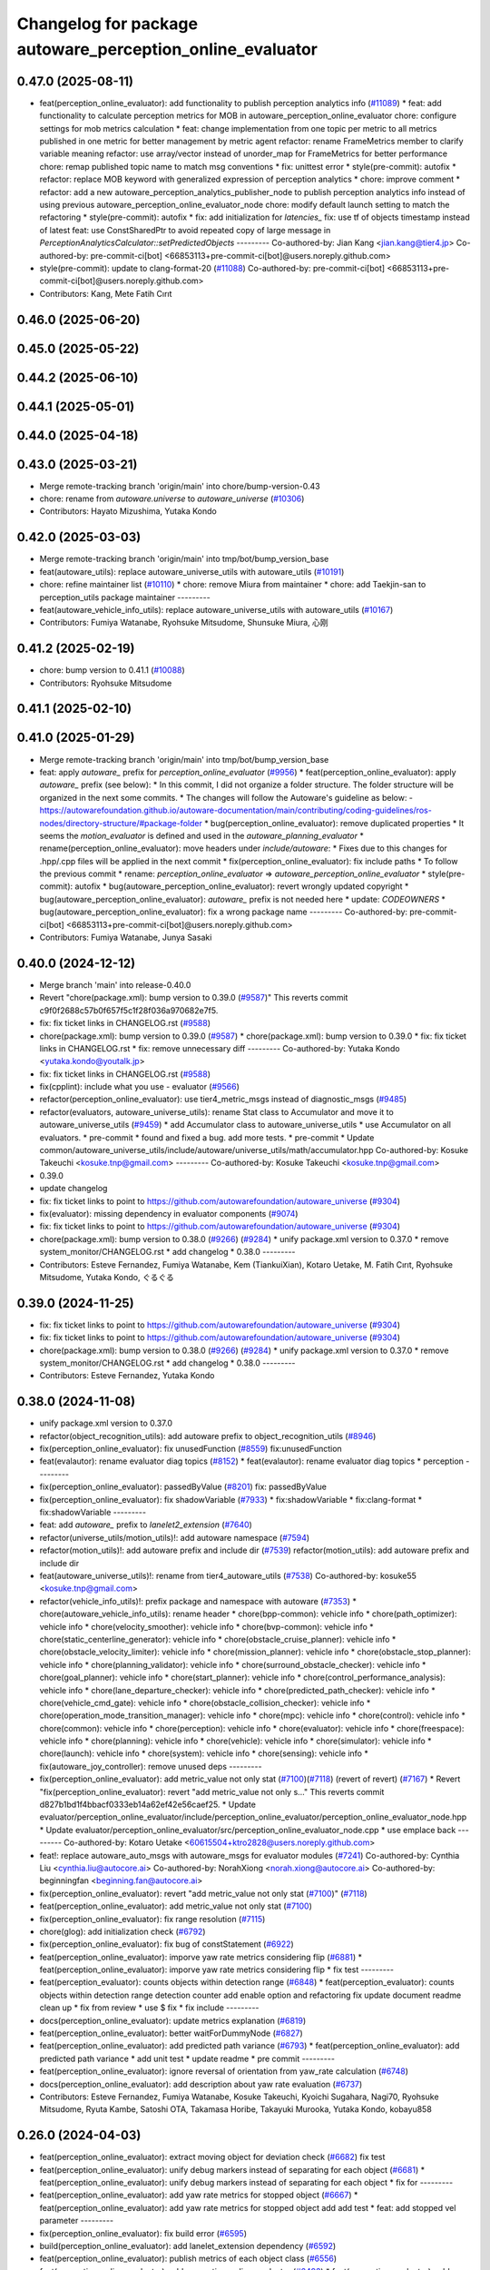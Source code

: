^^^^^^^^^^^^^^^^^^^^^^^^^^^^^^^^^^^^^^^^^^^^^^^^^^^^^^^^^^
Changelog for package autoware_perception_online_evaluator
^^^^^^^^^^^^^^^^^^^^^^^^^^^^^^^^^^^^^^^^^^^^^^^^^^^^^^^^^^

0.47.0 (2025-08-11)
-------------------
* feat(perception_online_evaluator): add functionality to publish perception analytics info (`#11089 <https://github.com/autowarefoundation/autoware_universe/issues/11089>`_)
  * feat: add functionality to calculate perception metrics for MOB in autoware_perception_online_evaluator
  chore: configure settings for mob metrics calculation
  * feat: change implementation from one topic per metric to all metrics published in one metric for better management by metric agent
  refactor: rename FrameMetrics member to clarify variable meaning
  refactor: use array/vector instead of unorder_map for FrameMetrics for better performance
  chore: remap published topic name to match msg conventions
  * fix: unittest error
  * style(pre-commit): autofix
  * refactor: replace MOB keyword with generalized expression of perception analytics
  * chore: improve comment
  * refactor: add a new autoware_perception_analytics_publisher_node to publish perception analytics info instead of using previous autoware_perception_online_evaluator_node
  chore: modify default launch setting to match the refactoring
  * style(pre-commit): autofix
  * fix: add initialization for `latencies\_`
  fix: use tf of objects timestamp instead of latest
  feat: use ConstSharedPtr to avoid repeated copy of large message in `PerceptionAnalyticsCalculator::setPredictedObjects`
  ---------
  Co-authored-by: Jian Kang <jian.kang@tier4.jp>
  Co-authored-by: pre-commit-ci[bot] <66853113+pre-commit-ci[bot]@users.noreply.github.com>
* style(pre-commit): update to clang-format-20 (`#11088 <https://github.com/autowarefoundation/autoware_universe/issues/11088>`_)
  Co-authored-by: pre-commit-ci[bot] <66853113+pre-commit-ci[bot]@users.noreply.github.com>
* Contributors: Kang, Mete Fatih Cırıt

0.46.0 (2025-06-20)
-------------------

0.45.0 (2025-05-22)
-------------------

0.44.2 (2025-06-10)
-------------------

0.44.1 (2025-05-01)
-------------------

0.44.0 (2025-04-18)
-------------------

0.43.0 (2025-03-21)
-------------------
* Merge remote-tracking branch 'origin/main' into chore/bump-version-0.43
* chore: rename from `autoware.universe` to `autoware_universe` (`#10306 <https://github.com/autowarefoundation/autoware_universe/issues/10306>`_)
* Contributors: Hayato Mizushima, Yutaka Kondo

0.42.0 (2025-03-03)
-------------------
* Merge remote-tracking branch 'origin/main' into tmp/bot/bump_version_base
* feat(autoware_utils): replace autoware_universe_utils with autoware_utils  (`#10191 <https://github.com/autowarefoundation/autoware_universe/issues/10191>`_)
* chore: refine maintainer list (`#10110 <https://github.com/autowarefoundation/autoware_universe/issues/10110>`_)
  * chore: remove Miura from maintainer
  * chore: add Taekjin-san to perception_utils package maintainer
  ---------
* feat(autoware_vehicle_info_utils): replace autoware_universe_utils with autoware_utils (`#10167 <https://github.com/autowarefoundation/autoware_universe/issues/10167>`_)
* Contributors: Fumiya Watanabe, Ryohsuke Mitsudome, Shunsuke Miura, 心刚

0.41.2 (2025-02-19)
-------------------
* chore: bump version to 0.41.1 (`#10088 <https://github.com/autowarefoundation/autoware_universe/issues/10088>`_)
* Contributors: Ryohsuke Mitsudome

0.41.1 (2025-02-10)
-------------------

0.41.0 (2025-01-29)
-------------------
* Merge remote-tracking branch 'origin/main' into tmp/bot/bump_version_base
* feat: apply `autoware\_` prefix for `perception_online_evaluator` (`#9956 <https://github.com/autowarefoundation/autoware_universe/issues/9956>`_)
  * feat(perception_online_evaluator): apply `autoware\_` prefix (see below):
  * In this commit, I did not organize a folder structure.
  The folder structure will be organized in the next some commits.
  * The changes will follow the Autoware's guideline as below:
  - https://autowarefoundation.github.io/autoware-documentation/main/contributing/coding-guidelines/ros-nodes/directory-structure/#package-folder
  * bug(perception_online_evaluator): remove duplicated properties
  * It seems the `motion_evaluator` is defined and used in the `autoware_planning_evaluator`
  * rename(perception_online_evaluator): move headers under `include/autoware`:
  * Fixes due to this changes for .hpp/.cpp files will be applied in the next commit
  * fix(perception_online_evaluator): fix include paths
  * To follow the previous commit
  * rename: `perception_online_evaluator` => `autoware_perception_online_evaluator`
  * style(pre-commit): autofix
  * bug(autoware_perception_online_evaluator): revert wrongly updated copyright
  * bug(autoware_perception_online_evaluator): `autoware\_` prefix is not needed here
  * update: `CODEOWNERS`
  * bug(autoware_perception_online_evaluator): fix a wrong package name
  ---------
  Co-authored-by: pre-commit-ci[bot] <66853113+pre-commit-ci[bot]@users.noreply.github.com>
* Contributors: Fumiya Watanabe, Junya Sasaki

0.40.0 (2024-12-12)
-------------------
* Merge branch 'main' into release-0.40.0
* Revert "chore(package.xml): bump version to 0.39.0 (`#9587 <https://github.com/autowarefoundation/autoware_universe/issues/9587>`_)"
  This reverts commit c9f0f2688c57b0f657f5c1f28f036a970682e7f5.
* fix: fix ticket links in CHANGELOG.rst (`#9588 <https://github.com/autowarefoundation/autoware_universe/issues/9588>`_)
* chore(package.xml): bump version to 0.39.0 (`#9587 <https://github.com/autowarefoundation/autoware_universe/issues/9587>`_)
  * chore(package.xml): bump version to 0.39.0
  * fix: fix ticket links in CHANGELOG.rst
  * fix: remove unnecessary diff
  ---------
  Co-authored-by: Yutaka Kondo <yutaka.kondo@youtalk.jp>
* fix: fix ticket links in CHANGELOG.rst (`#9588 <https://github.com/autowarefoundation/autoware_universe/issues/9588>`_)
* fix(cpplint): include what you use - evaluator (`#9566 <https://github.com/autowarefoundation/autoware_universe/issues/9566>`_)
* refactor(perception_online_evaluator): use tier4_metric_msgs instead of diagnostic_msgs (`#9485 <https://github.com/autowarefoundation/autoware_universe/issues/9485>`_)
* refactor(evaluators, autoware_universe_utils): rename Stat class to Accumulator and move it to autoware_universe_utils (`#9459 <https://github.com/autowarefoundation/autoware_universe/issues/9459>`_)
  * add Accumulator class to autoware_universe_utils
  * use Accumulator on all evaluators.
  * pre-commit
  * found and fixed a bug. add more tests.
  * pre-commit
  * Update common/autoware_universe_utils/include/autoware/universe_utils/math/accumulator.hpp
  Co-authored-by: Kosuke Takeuchi <kosuke.tnp@gmail.com>
  ---------
  Co-authored-by: Kosuke Takeuchi <kosuke.tnp@gmail.com>
* 0.39.0
* update changelog
* fix: fix ticket links to point to https://github.com/autowarefoundation/autoware_universe (`#9304 <https://github.com/autowarefoundation/autoware_universe/issues/9304>`_)
* fix(evaluator): missing dependency in evaluator components (`#9074 <https://github.com/autowarefoundation/autoware_universe/issues/9074>`_)
* fix: fix ticket links to point to https://github.com/autowarefoundation/autoware_universe (`#9304 <https://github.com/autowarefoundation/autoware_universe/issues/9304>`_)
* chore(package.xml): bump version to 0.38.0 (`#9266 <https://github.com/autowarefoundation/autoware_universe/issues/9266>`_) (`#9284 <https://github.com/autowarefoundation/autoware_universe/issues/9284>`_)
  * unify package.xml version to 0.37.0
  * remove system_monitor/CHANGELOG.rst
  * add changelog
  * 0.38.0
  ---------
* Contributors: Esteve Fernandez, Fumiya Watanabe, Kem (TiankuiXian), Kotaro Uetake, M. Fatih Cırıt, Ryohsuke Mitsudome, Yutaka Kondo, ぐるぐる

0.39.0 (2024-11-25)
-------------------
* fix: fix ticket links to point to https://github.com/autowarefoundation/autoware_universe (`#9304 <https://github.com/autowarefoundation/autoware_universe/issues/9304>`_)
* fix: fix ticket links to point to https://github.com/autowarefoundation/autoware_universe (`#9304 <https://github.com/autowarefoundation/autoware_universe/issues/9304>`_)
* chore(package.xml): bump version to 0.38.0 (`#9266 <https://github.com/autowarefoundation/autoware_universe/issues/9266>`_) (`#9284 <https://github.com/autowarefoundation/autoware_universe/issues/9284>`_)
  * unify package.xml version to 0.37.0
  * remove system_monitor/CHANGELOG.rst
  * add changelog
  * 0.38.0
  ---------
* Contributors: Esteve Fernandez, Yutaka Kondo

0.38.0 (2024-11-08)
-------------------
* unify package.xml version to 0.37.0
* refactor(object_recognition_utils): add autoware prefix to object_recognition_utils (`#8946 <https://github.com/autowarefoundation/autoware_universe/issues/8946>`_)
* fix(perception_online_evaluator): fix unusedFunction (`#8559 <https://github.com/autowarefoundation/autoware_universe/issues/8559>`_)
  fix:unusedFunction
* feat(evalautor): rename evaluator diag topics (`#8152 <https://github.com/autowarefoundation/autoware_universe/issues/8152>`_)
  * feat(evalautor): rename evaluator diag topics
  * perception
  ---------
* fix(perception_online_evaluator): passedByValue (`#8201 <https://github.com/autowarefoundation/autoware_universe/issues/8201>`_)
  fix: passedByValue
* fix(perception_online_evaluator): fix shadowVariable (`#7933 <https://github.com/autowarefoundation/autoware_universe/issues/7933>`_)
  * fix:shadowVariable
  * fix:clang-format
  * fix:shadowVariable
  ---------
* feat: add `autoware\_` prefix to `lanelet2_extension` (`#7640 <https://github.com/autowarefoundation/autoware_universe/issues/7640>`_)
* refactor(universe_utils/motion_utils)!: add autoware namespace (`#7594 <https://github.com/autowarefoundation/autoware_universe/issues/7594>`_)
* refactor(motion_utils)!: add autoware prefix and include dir (`#7539 <https://github.com/autowarefoundation/autoware_universe/issues/7539>`_)
  refactor(motion_utils): add autoware prefix and include dir
* feat(autoware_universe_utils)!: rename from tier4_autoware_utils (`#7538 <https://github.com/autowarefoundation/autoware_universe/issues/7538>`_)
  Co-authored-by: kosuke55 <kosuke.tnp@gmail.com>
* refactor(vehicle_info_utils)!: prefix package and namespace with autoware (`#7353 <https://github.com/autowarefoundation/autoware_universe/issues/7353>`_)
  * chore(autoware_vehicle_info_utils): rename header
  * chore(bpp-common): vehicle info
  * chore(path_optimizer): vehicle info
  * chore(velocity_smoother): vehicle info
  * chore(bvp-common): vehicle info
  * chore(static_centerline_generator): vehicle info
  * chore(obstacle_cruise_planner): vehicle info
  * chore(obstacle_velocity_limiter): vehicle info
  * chore(mission_planner): vehicle info
  * chore(obstacle_stop_planner): vehicle info
  * chore(planning_validator): vehicle info
  * chore(surround_obstacle_checker): vehicle info
  * chore(goal_planner): vehicle info
  * chore(start_planner): vehicle info
  * chore(control_performance_analysis): vehicle info
  * chore(lane_departure_checker): vehicle info
  * chore(predicted_path_checker): vehicle info
  * chore(vehicle_cmd_gate): vehicle info
  * chore(obstacle_collision_checker): vehicle info
  * chore(operation_mode_transition_manager): vehicle info
  * chore(mpc): vehicle info
  * chore(control): vehicle info
  * chore(common): vehicle info
  * chore(perception): vehicle info
  * chore(evaluator): vehicle info
  * chore(freespace): vehicle info
  * chore(planning): vehicle info
  * chore(vehicle): vehicle info
  * chore(simulator): vehicle info
  * chore(launch): vehicle info
  * chore(system): vehicle info
  * chore(sensing): vehicle info
  * fix(autoware_joy_controller): remove unused deps
  ---------
* fix(perception_online_evaluator):  add metric_value not only stat (`#7100 <https://github.com/autowarefoundation/autoware_universe/issues/7100>`_)(`#7118 <https://github.com/autowarefoundation/autoware_universe/issues/7118>`_) (revert of revert) (`#7167 <https://github.com/autowarefoundation/autoware_universe/issues/7167>`_)
  * Revert "fix(perception_online_evaluator): revert "add metric_value not only s…"
  This reverts commit d827b1bd1f4bbacf0333eb14a62ef42e56caef25.
  * Update evaluator/perception_online_evaluator/include/perception_online_evaluator/perception_online_evaluator_node.hpp
  * Update evaluator/perception_online_evaluator/src/perception_online_evaluator_node.cpp
  * use emplace back
  ---------
  Co-authored-by: Kotaro Uetake <60615504+ktro2828@users.noreply.github.com>
* feat!: replace autoware_auto_msgs with autoware_msgs for evaluator modules (`#7241 <https://github.com/autowarefoundation/autoware_universe/issues/7241>`_)
  Co-authored-by: Cynthia Liu <cynthia.liu@autocore.ai>
  Co-authored-by: NorahXiong <norah.xiong@autocore.ai>
  Co-authored-by: beginningfan <beginning.fan@autocore.ai>
* fix(perception_online_evaluator): revert "add metric_value not only stat (`#7100 <https://github.com/autowarefoundation/autoware_universe/issues/7100>`_)" (`#7118 <https://github.com/autowarefoundation/autoware_universe/issues/7118>`_)
* feat(perception_online_evaluator): add metric_value not only stat (`#7100 <https://github.com/autowarefoundation/autoware_universe/issues/7100>`_)
* fix(perception_online_evaluator): fix range resolution (`#7115 <https://github.com/autowarefoundation/autoware_universe/issues/7115>`_)
* chore(glog): add initialization check (`#6792 <https://github.com/autowarefoundation/autoware_universe/issues/6792>`_)
* fix(perception_online_evaluator): fix bug of constStatement (`#6922 <https://github.com/autowarefoundation/autoware_universe/issues/6922>`_)
* feat(perception_online_evaluator): imporve yaw rate metrics considering flip (`#6881 <https://github.com/autowarefoundation/autoware_universe/issues/6881>`_)
  * feat(perception_online_evaluator): imporve yaw rate metrics considering flip
  * fix test
  ---------
* feat(perception_evaluator): counts objects within detection range  (`#6848 <https://github.com/autowarefoundation/autoware_universe/issues/6848>`_)
  * feat(perception_evaluator): counts objects within detection range
  detection counter
  add enable option and refactoring
  fix
  update document
  readme
  clean up
  * fix from review
  * use $
  fix
  * fix include
  ---------
* docs(perception_online_evaluator): update metrics explanation (`#6819 <https://github.com/autowarefoundation/autoware_universe/issues/6819>`_)
* feat(perception_online_evaluator): better waitForDummyNode (`#6827 <https://github.com/autowarefoundation/autoware_universe/issues/6827>`_)
* feat(perception_online_evaluator): add predicted path variance (`#6793 <https://github.com/autowarefoundation/autoware_universe/issues/6793>`_)
  * feat(perception_online_evaluator): add predicted path variance
  * add unit test
  * update readme
  * pre commit
  ---------
* feat(perception_online_evaluator): ignore reversal of orientation from yaw_rate calculation (`#6748 <https://github.com/autowarefoundation/autoware_universe/issues/6748>`_)
* docs(perception_online_evaluator): add description about yaw rate evaluation (`#6737 <https://github.com/autowarefoundation/autoware_universe/issues/6737>`_)
* Contributors: Esteve Fernandez, Fumiya Watanabe, Kosuke Takeuchi, Kyoichi Sugahara, Nagi70, Ryohsuke Mitsudome, Ryuta Kambe, Satoshi OTA, Takamasa Horibe, Takayuki Murooka, Yutaka Kondo, kobayu858

0.26.0 (2024-04-03)
-------------------
* feat(perception_online_evaluator): extract moving object for deviation check (`#6682 <https://github.com/autowarefoundation/autoware_universe/issues/6682>`_)
  fix test
* feat(perception_online_evaluator): unify debug markers instead of separating for each object (`#6681 <https://github.com/autowarefoundation/autoware_universe/issues/6681>`_)
  * feat(perception_online_evaluator): unify debug markers instead of separating for each object
  * fix for
  ---------
* feat(perception_online_evaluator): add yaw rate metrics for stopped object (`#6667 <https://github.com/autowarefoundation/autoware_universe/issues/6667>`_)
  * feat(perception_online_evaluator): add yaw rate metrics for stopped object
  add
  add test
  * feat: add stopped vel parameter
  ---------
* fix(perception_online_evaluator): fix build error (`#6595 <https://github.com/autowarefoundation/autoware_universe/issues/6595>`_)
* build(perception_online_evaluator): add lanelet_extension dependency (`#6592 <https://github.com/autowarefoundation/autoware_universe/issues/6592>`_)
* feat(perception_online_evaluator): publish metrics of each object class (`#6556 <https://github.com/autowarefoundation/autoware_universe/issues/6556>`_)
* feat(perception_online_evaluator): add perception_online_evaluator (`#6493 <https://github.com/autowarefoundation/autoware_universe/issues/6493>`_)
  * feat(perception_evaluator): add perception_evaluator
  tmp
  update
  add
  add
  add
  update
  clean up
  change time horizon
  * fix build werror
  * fix topic name
  * clean up
  * rename to perception_online_evaluator
  * refactor: remove timer
  * feat: add test
  * fix: ci check
  ---------
* Contributors: Esteve Fernandez, Kosuke Takeuchi, Satoshi OTA
